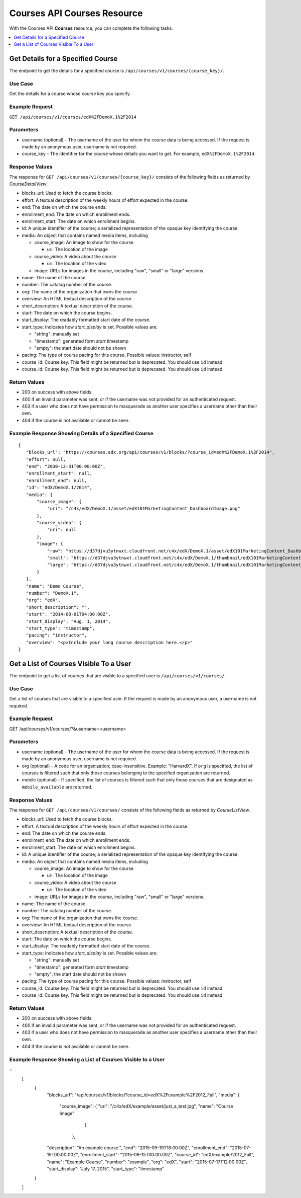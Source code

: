 .. _Courses API Courses Resource:

########################################
Courses API Courses Resource
########################################

With the Courses API **Courses** resource, you can complete the
following tasks.

.. contents::
   :local:
   :depth: 1


.. _Get the details for a specified course:

*****************************************
Get Details for a Specified Course
*****************************************

The endpoint to get the details for a specified course is
``/api/courses/v1/courses/{course_key}/``.

=====================
Use Case
=====================

Get the details for a course whose course key you specify.

=====================
Example Request
=====================

``GET /api/courses/v1/courses/edX%2FDemoX.1%2F2014``

=====================
Parameters
=====================

* username (optional) - The username of the user for whom the course data is
  being accessed. If the request is made by an anonymous user, username is not
  required.

* course_key - The identifier for the course whose details you want to get.
  For example, ``edX%2FDemoX.1%2F2014``.

=====================
Response Values
=====================

The response for ``GET /api/courses/v1/courses/{course_key}/`` consists of the
following fields as returned by `CourseDetailView`.

* blocks_url: Used to fetch the course blocks.

* effort: A textual description of the weekly hours of effort expected in the
  course.

* end: The date on which the course ends.

* enrollment_end: The date on which enrollment ends.

* enrollment_start: The date on which enrollment begins.

* id: A unique identifier of the course; a serialized representation of the
  opaque key identifying the course.

* media: An object that contains named media items, including

  * course_image: An image to show for the course

    * uri: The location of the image

  * course_video: A video about the course

    * uri: The location of the video

  * image: URLs for images in the course, including "raw", "small" or "large"
    versions.

* name: The name of the course.

* number: The catalog number of the course.

* org: The name of the organization that owns the course.

* overview: An HTML textual description of the course.

* short_description: A textual description of the course.

* start: The date on which the course begins.

* start_display: The readably formatted start date of the course.

* start_type: Indicates how `start_display` is set. Possible values are:

  * "string": manually set
  * "timestamp": generated form `start` timestamp
  * "empty": the start date should not be shown

* pacing: The type of course pacing for this course. Possible values:
  instructor, self

* course_id: Course key. This field might be returned but is deprecated. You
  should use ``id`` instead.

* course_id: Course key. This field might be returned but is deprecated. You
  should use ``id`` instead.

================
Return Values
================

* 200 on success with above fields.

* 400 if an invalid parameter was sent, or if the username was not provided
  for an authenticated request.

* 403 if a user who does not have permission to masquerade as another user
  specifies a username other than their own.

* 404 if the course is not available or cannot be seen.

=========================================================
Example Response Showing Details of a Specified Course
=========================================================

::

 {
    "blocks_url": "https://courses.edx.org/api/courses/v1/blocks/?course_id=edX%2FDemoX.1%2F2014",
    "effort": null,
    "end": "2030-12-31T00:00:00Z",
    "enrollment_start": null,
    "enrollment_end": null,
    "id": "edX/DemoX.1/2014",
    "media": {
        "course_image": {
            "uri": "/c4x/edX/DemoX.1/asset/edX101MarketingContent_DashboardImage.png"
        },
        "course_video": {
            "uri": null
        },
        "image": {
            "raw": "https://d37djvu3ytnwxt.cloudfront.net/c4x/edX/DemoX.1/asset/edX101MarketingContent_DashboardImage.png",
            "small": "https://d37djvu3ytnwxt.cloudfront.net/c4x/edX/DemoX.1/thumbnail/edX101MarketingContent_DashboardImage-png-375x200.jpg",
            "large": "https://d37djvu3ytnwxt.cloudfront.net/c4x/edX/DemoX.1/thumbnail/edX101MarketingContent_DashboardImage-png-750x400.jpg"
        }
    },
    "name": "Demo Course",
    "number": "DemoX.1",
    "org": "edX",
    "short_description": "",
    "start": "2014-08-01T04:00:00Z",
    "start_display": "Aug. 1, 2014",
    "start_type": "timestamp",
    "pacing": "instructor",
    "overview": "<p>Include your long course description here.</p>"
 }


.. _Get the list of courses visible to a user:

*****************************************
Get a List of Courses Visible To a User
*****************************************

The endpoint to get a list of courses that are visible to a specified user is
``/api/courses/v1/courses/``.

=====================
Use Case
=====================

Get a list of courses that are visible to a specified user.
If the request is made by an anonymous user, a username is not required.

=====================
Example Request
=====================

GET /api/courses/v1/courses/?&username=<username>

=====================
Parameters
=====================

* username (optional) - The username of the user for whom the course data is
  being accessed. If the request is made by an anonymous user, username is not
  required.

* org (optional) - A code for an organization; case-insensitive. Example:
  "HarvardX". If ``org`` is specified, the list of courses is filtered such
  that only those courses belonging to the specified organization are
  returned.

* mobile (optional) - If specified, the list of courses is filtered such that
  only those courses that are designated as ``mobile_available`` are returned.

=====================
Response Values
=====================

The response for ``GET /api/courses/v1/courses/`` consists of the
following fields as returned by `CourseListView`.

* blocks_url: Used to fetch the course blocks.

* effort: A textual description of the weekly hours of effort expected in the
  course.

* end: The date on which the course ends.

* enrollment_end: The date on which enrollment ends.

* enrollment_start: The date on which enrollment begins.

* id: A unique identifier of the course; a serialized representation of the
  opaque key identifying the course.

* media: An object that contains named media items, including

  * course_image: An image to show for the course

    * uri: The location of the image

  * course_video: A video about the course

    * uri: The location of the video

  * image: URLs for images in the course, including "raw", "small" or "large"
    versions.

* name: The name of the course.

* number: The catalog number of the course.

* org: The name of the organization that owns the course.

* overview: An HTML textual description of the course.

* short_description: A textual description of the course.

* start: The date on which the course begins.

* start_display: The readably formatted start date of the course.

* start_type: Indicates how `start_display` is set. Possible values are:

  * "string": manually set
  * "timestamp": generated form `start` timestamp
  * "empty": the start date should not be shown

* pacing: The type of course pacing for this course. Possible values:
  instructor, self

* course_id: Course key. This field might be returned but is deprecated. You
  should use ``id`` instead.

* course_id: Course key. This field might be returned but is deprecated. You
  should use ``id`` instead.

================
Return Values
================

* 200 on success with above fields.

* 400 if an invalid parameter was sent, or if the username was not provided
  for an authenticated request.

* 403 if a user who does not have permission to masquerade as another user
  specifies a username other than their own.

* 404 if the course is not available or cannot be seen.

==============================================================
Example Response Showing a List of Courses Visible to a User
==============================================================


::
    [
      {
        "blocks_url": "/api/courses/v1/blocks/?course_id=edX%2Fexample%2F2012_Fall",
        "media": {
            "course_image": {
            "uri": "/c4x/edX/example/asset/just_a_test.jpg",
            "name": "Course Image"
                            }
                 },
        "description": "An example course.",
        "end": "2015-09-19T18:00:00Z",
        "enrollment_end": "2015-07-15T00:00:00Z",
        "enrollment_start": "2015-06-15T00:00:00Z",
        "course_id": "edX/example/2012_Fall",
        "name": "Example Course",
        "number": "example",
        "org": "edX",
        "start": "2015-07-17T12:00:00Z",
        "start_display": "July 17, 2015",
        "start_type": "timestamp"
      }
    ]

